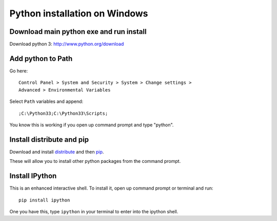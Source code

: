 ===============================
 Python installation on Windows
===============================


Download main python exe and run install
========================================

Download python 3:
http://www.python.org/download


Add python to Path
====================

Go here::

  Control Panel > System and Security > System > Change settings >
  Advanced > Environmental Variables

Select ``Path`` variables and append::

  ;C:\Python33;C:\Python33\Scripts;

You know this is working if you open up command prompt and type "python".


Install distribute and pip
==========================

Download and install `distribute
<http://www.lfd.uci.edu/~gohlke/pythonlibs/#distribute>`_ and then `pip
<http://www.lfd.uci.edu/~gohlke/pythonlibs/#pip>`_.

These will allow you to install other python packages from the command prompt.


Install IPython
=================

This is an enhanced interactive shell.
To install it, open up command prompt or terminal and run::

  pip install ipython

One you have this,
type ``ipython`` in your terminal to enter into the ipython shell.
